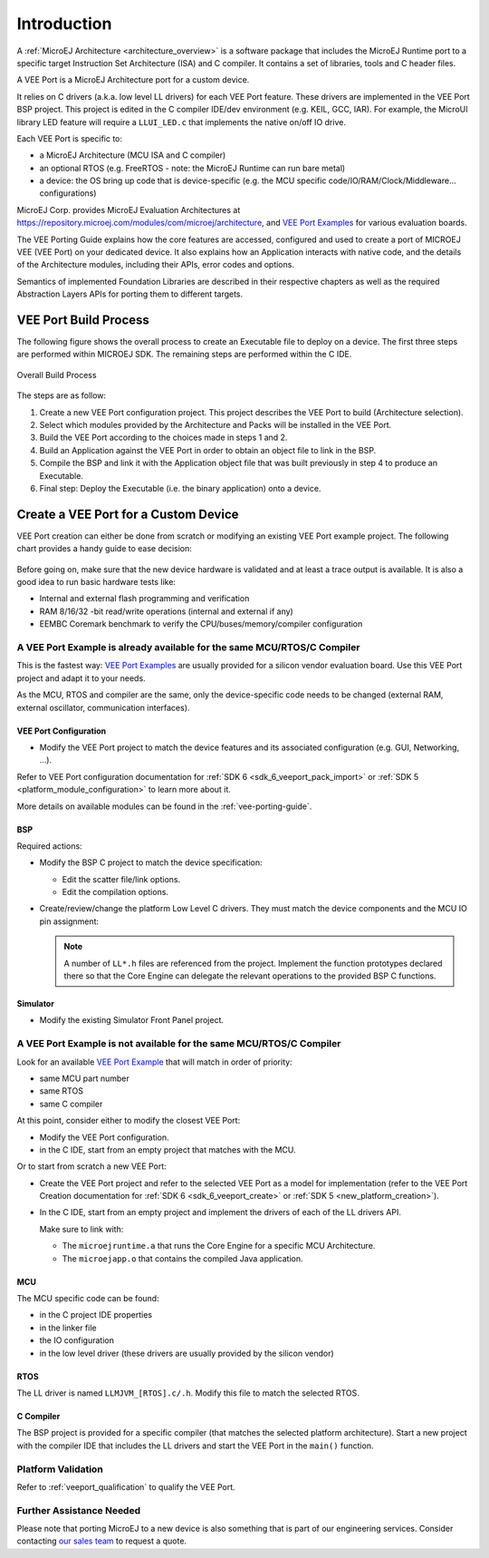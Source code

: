 ============
Introduction
============

A :ref:`MicroEJ Architecture <architecture_overview>` is a software package that includes the MicroEJ Runtime port to a specific target Instruction Set Architecture (ISA) and C compiler.
It contains a set of libraries, tools and C header files.

A VEE Port is a MicroEJ Architecture port for a custom device.

It relies on C drivers (a.k.a. low level LL drivers) for each VEE Port feature.
These drivers are implemented in the VEE Port BSP project. This project is edited in the C compiler IDE/dev environment (e.g. KEIL, GCC, IAR).
For example, the MicroUI library LED feature will require a ``LLUI_LED.c`` that implements the native on/off IO drive.

Each VEE Port is specific to:

* a MicroEJ Architecture (MCU ISA and C compiler)
* an optional RTOS (e.g. FreeRTOS - note: the MicroEJ Runtime can run bare metal)
* a device: the OS bring up code that is device-specific (e.g. the MCU specific code/IO/RAM/Clock/Middleware… configurations)

MicroEJ Corp. provides MicroEJ Evaluation Architectures at https://repository.microej.com/modules/com/microej/architecture,
and `VEE Port Examples`_ for various evaluation boards.

The VEE Porting Guide explains how the core features are
accessed, configured and used to create a port of MICROEJ VEE (VEE Port) on your dedicated device. 
It also explains how an Application interacts with native code, and
the details of the Architecture modules, including their APIs, error codes
and options. 

Semantics of implemented Foundation Libraries are described in
their respective chapters as well as the required Abstraction Layers APIs for porting them 
to different targets. 

VEE Port Build Process
======================

The following figure shows the overall process to create an Executable file to deploy on a device.
The first three steps are performed within MICROEJ SDK. The remaining steps are performed within the C IDE.

.. _fig_overall-process:
.. figure:: images/process-overview5.*
   :alt: Overall Build Process
   :scale: 80%
   :align: center

   Overall Build Process

The steps are as follow:

1. Create a new VEE Port configuration project. This project
   describes the VEE Port to build (Architecture selection).

2. Select which modules provided by the Architecture and Packs will be
   installed in the VEE Port.

3. Build the VEE Port according to the choices made in steps 1 and 2.

4. Build an Application against the VEE Port in order
   to obtain an object file to link in the BSP.

5. Compile the BSP and link it with the Application object file that was
   built previously in step 4 to produce an Executable.

6. Final step: Deploy the Executable (i.e. the binary application) onto a device.

Create a VEE Port for a Custom Device
=====================================

VEE Port creation can either be done from scratch or modifying an existing VEE Port example project.
The following chart provides a handy guide to ease decision:

   .. figure:: images/veeport-creation-decision-tree.png
      :alt: VEE Port Creation Decision Tree
      :align: center

Before going on, make sure that the new device hardware is validated and at least a trace output is available.
It is also a good idea to run basic hardware tests like:

* Internal and external flash programming and verification
* RAM 8/16/32 -bit read/write operations (internal and external if any)
* EEMBC Coremark benchmark to verify the CPU/buses/memory/compiler configuration

A VEE Port Example is already available for the same MCU/RTOS/C Compiler
------------------------------------------------------------------------

This is the fastest way: `VEE Port Examples`_ are usually provided for a silicon vendor evaluation board.
Use this VEE Port project and adapt it to your needs.

As the MCU, RTOS and compiler are the same, only the device-specific code needs to be changed (external RAM, external oscillator, communication interfaces).

VEE Port Configuration
::::::::::::::::::::::

* Modify the VEE Port project to match the device features and its associated configuration (e.g. GUI, Networking, ...).

Refer to VEE Port configuration documentation for :ref:`SDK 6 <sdk_6_veeport_pack_import>` 
or :ref:`SDK 5 <platform_module_configuration>` to learn more about it.


More details on available modules can be found in the :ref:`vee-porting-guide`.

BSP
:::

Required actions:

* Modify the BSP C project to match the device specification:

  * Edit the scatter file/link options.
  * Edit the compilation options.

* Create/review/change the platform Low Level C drivers. 
  They must match the device components and the MCU IO pin assignment:
  
  .. note::
    
    A number of ``LL*.h`` files are referenced from the project. 
    Implement the function prototypes declared there so that the Core Engine can delegate the relevant operations to the provided BSP C functions.

Simulator
:::::::::

* Modify the existing Simulator Front Panel project.

A VEE Port Example is not available for the same MCU/RTOS/C Compiler
--------------------------------------------------------------------

Look for an available `VEE Port Example`_ that will match in order of priority:

* same MCU part number
* same RTOS
* same C compiler

At this point, consider either to modify the closest VEE Port:

* Modify the VEE Port configuration.
* in the C IDE, start from an empty project that matches with the MCU.

Or to start from scratch a new VEE Port:

* Create the VEE Port project and refer to the selected VEE Port as a model for implementation
  (refer to the VEE Port Creation documentation for :ref:`SDK 6 <sdk_6_veeport_create>` 
  or :ref:`SDK 5 <new_platform_creation>`).
* In the C IDE, start from an empty project and implement the drivers of each of the LL drivers API. 
  
  Make sure to link with:

  * The ``microejruntime.a`` that runs the Core Engine for a specific MCU Architecture.
  * The ``microejapp.o`` that contains the compiled Java application.

MCU
:::

The MCU specific code can be found:

* in the C project IDE properties
* in the linker file
* the IO configuration
* in the low level driver (these drivers are usually provided by the silicon vendor)

RTOS
::::

The LL driver is named ``LLMJVM_[RTOS].c/.h``. Modify this file to match the selected RTOS.

C Compiler
::::::::::

The BSP project is provided for a specific compiler (that matches the selected platform architecture).
Start a new project with the compiler IDE that includes the LL drivers and start the VEE Port in the ``main()`` function.

Platform Validation
-------------------

Refer to :ref:`veeport_qualification` to qualify the VEE Port.

Further Assistance Needed
-------------------------

Please note that porting MicroEJ to a new device is also something that is part of our engineering services. Consider contacting `our sales team <https://www.microej.com/contact/#form_1>`_ to request a quote.

.. _VEE Port Example:
.. _VEE Port Examples: https://github.com/microej?q=vee&type=all&language=&sort=

..
   | Copyright 2021-2024, MicroEJ Corp. Content in this space is free 
   for read and redistribute. Except if otherwise stated, modification 
   is subject to MicroEJ Corp prior approval.
   | MicroEJ is a trademark of MicroEJ Corp. All other trademarks and 
   copyrights are the property of their respective owners.
